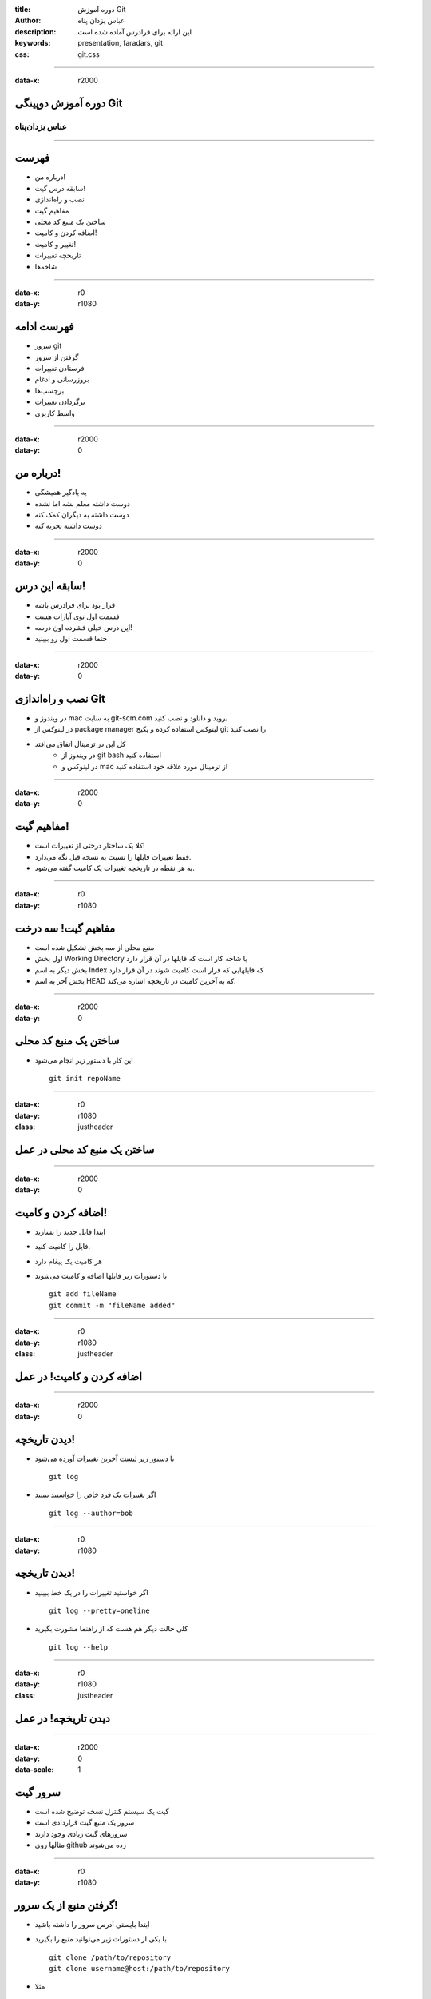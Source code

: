 :title: دوره آموزش Git
:author: عباس یزدان پناه
:description: این ارائه برای فرادرس آماده شده است
:keywords: presentation, faradars, git
:css: git.css

----

:data-x: r2000



.. raw:: html

	<h2>باسمه تعالی</h2>


دوره آموزش دوپینگی Git 
=========================================================

عباس یزدان‌پناه 
------------------------------





----




فهرست
===========================================

- درباره من!
- سابقه درس گیت!
- نصب و راه‌اندازی
- مفاهیم گیت
- ساختن یک منبع کد محلی
- اضافه کردن و کامیت!
- تغییر و کامیت!
- تاریخچه تغییرات
- شاخه‌ها


----

:data-x: r0
:data-y: r1080


فهرست ادامه
===========================================

- سرور git
- گرفتن از سرور
- فرستادن تغییرات
- بروزرسانی و ادغام
- برچسب‌ها
- برگردادن تغییرات
- واسط کاربری


----

:data-x: r2000
:data-y: 0

درباره من!
===========================================

- یه یادگیر همیشگی
- دوست داشته معلم بشه اما نشده
- دوست داشته به دیگران کمک کنه
- دوست داشته تجربه کنه


----

:data-x: r2000
:data-y: 0

سابقه این درس!
===========================================

- قرار بود برای فرادرس باشه
- قسمت اول توی آپارات هست
- این درس خیلی فشرده اون درسه!
- حتما قسمت اول رو ببینید


----

:data-x: r2000
:data-y: 0

نصب و راه‌اندازی Git
===========================================

- در ویندوز و mac به سایت git-scm.com بروید و دانلود و نصب کنید
- در لینوکس از package manager لینوکس استفاده کرده و پکیج git را نصب کنید
- کل این در ترمینال اتفاق می‌افتد
    * در ویندوز از git bash استفاده کنید
    * در لینوکس و mac از ترمینال مورد علاقه خود استفاده کنید


----

:data-x: r2000
:data-y: 0

مفاهیم گیت!
===========================================

- کلا یک ساختار درختی از تغییرات است!
- فقط تغییرات فایلها را نسبت به نسخه قبل نگه می‌دارد.
- به هر نقطه در تاریخچه تغییرات یک کامیت گفته می‌شود.

----

:data-x: r0
:data-y: r1080


مفاهیم گیت! سه درخت
===========================================


- منبع محلی از سه بخش تشکیل شده است
- اول بخش Working Directory یا شاخه کار است که فایلها در آن قرار دارد
- بخش دیگر به اسم Index که فایلهایی که قرار است کامیت شوند در آن قرار دارد
- بخش آخر به اسم HEAD که به آخرین کامیت در تاریخچه اشاره می‌کند.

.. image:: images/trees.png
	:height: 200px


----

:data-x: r2000
:data-y: 0

ساختن یک منبع کد محلی
===========================================

- این کار با دستور زیر انجام می‌شود ::


    git init repoName


----

:data-x: r0
:data-y: r1080
:class: justheader


ساختن یک منبع کد محلی در عمل
===========================================

----

:data-x: r2000
:data-y: 0


اضافه کردن و کامیت!
===========================================

- ابتدا فایل جدید را بسازید
- فایل را کامیت کنید. 
- هر کامیت یک پیغام دارد
- با دستورات زیر فایلها اضافه و کامیت می‌شوند ::


    git add fileName
    git commit -m "fileName added"


----

:data-x: r0
:data-y: r1080
:class: justheader


اضافه کردن و کامیت! در عمل
===========================================

----

:data-x: r2000
:data-y: 0

دیدن تاریخچه!
===========================================


- با دستور زیر لیست آخرین تغییرات آورده می‌شود ::

    git log

- اگر تغییرات یک فرد خاص را خواستید ببینید ::

    git log --author=bob

----

:data-x: r0
:data-y: r1080

دیدن تاریخچه!
===========================================

- اگر خواستید تغییرات را در یک خط ببینید ::

    git log --pretty=oneline

- کلی حالت دیگر هم هست که از راهنما مشورت بگیرید ::

    git log --help


----

:data-x: r0
:data-y: r1080
:class: justheader


دیدن تاریخچه! در عمل
===========================================


----

:data-x: r2000
:data-y: 0
:data-scale: 1

سرور گیت
===========================================

- گیت یک سیستم کنترل نسخه توضیح شده است
- سرور یک منبع گیت قراردادی است
- سرورهای گیت زیادی وجود دارند
- مثالها روی github زده می‌شوند







----

:data-x: r0
:data-y: r1080

گرفتن منبع از یک سرور!
===========================================

- ابتدا بایستی آدرس سرور را داشته باشید
- با یکی از دستورات زیر می‌توانید منبع را بگیرید ::

    git clone /path/to/repository
    git clone username@host:/path/to/repository

- مثلا ::

    git clone https://github.com/yazdan/presentations

----

:data-x: r0
:data-y: r1080
:class: justheader


گرفتن منبع از یک سرور! در عمل
===========================================

----

:data-x: r2000
:data-y: 0

فرستادن تغییرات
===========================================

- بایستی تغییر خود را به روند توضیح داده شده کامیت کنید
- از دستور زیر برای فرستادن کامیت استفاده کنید ::

    git push origin master

- اضافه کردن یک سرور ::

    git remote add origin <server>

----

:data-x: r0
:data-y: r1080
:class: justheader

فرستادن تغییرات در عمل
===========================================

----

:data-x: r2000
:data-y: 0

شاخه‌ها!
===========================================

- شاخه‌ها به ما کمک می‌کنند که کارها رو بصورت موازی پیش ببریم
- شاخه‌ها اشاره گرهایی به یک کامیت از تاریخچه هستند به همین خاطر کم هزینه‌اند

.. image:: images/branches.png
	:height: 200px

- ساختن یک شاخه جدید ::

    git checkout -b feature_x

----

:data-x: r0
:data-y: r1080

شاخه‌ها!
===========================================

- برگشتن به شاخه اصلی ::

    git checkout master

- حذف یک شاخه ::

    git branch -d feature_x

- فرستادن یک شاخه ::

    git push origin <branch>

----

:data-x: r0
:data-y: r1080
:class: justheader


شاخه‌ها! در عمل
===========================================

----

:data-x: r2000
:data-y: 0

بروزرسانی و ادغام
===========================================

- می‌توان آخرین تغییرات سرور را با دستور زیر گرفت ::

    git pull

- اگر بخواهیم تغییرات یک شاخه دیگر را با شاخه فعلی ادغام کنیم ::

    git merge <branch>

- ممکن است دو نفر یک بخش را تغییر داده باشند که به تعارض می‌خورند و بایستی دستی تعارض حل شود.

----

:data-x: r0
:data-y: r1080
:class: justheader

بروزرسانی و ادغام در عمل
===========================================

----

:data-x: r2000
:data-y: 0

برچسب‌ها
===========================================

- ما نیاز داریم که هر از گاهی به بخش از حافظه برچسب بزنیم.
- از دستور زیر برای درست کردن برچسب استفاده می کنیم ::

    git tag 1.0.0 1b2e1d63ff

- دیدن تگ‌ها ::

    git tag

----

:data-x: r0
:data-y: r1080
:class: justheader

برچسب‌ها در عمل
===========================================

----

:data-x: r2000
:data-y: 0

برگرداندن تغییرات
===========================================

- گاهی می‌خواهیم یک تغییر را برگردانیم
- برای برگداندن تغییرات یک فایل ::

    git checkout -- <filename>

- تغییرات اضافه شده به INDEX نگه داشته می‌شود.
- گرفتن آخرین تغییرات سرور و حذف کل تغییرات ::

    git fetch origin
    git reset --hard origin/master




----

:data-x: r0
:data-y: r1080
:class: justheader

برگرداندن تغییرات در عمل
===========================================


----


:data-y: 0
:data-x: r2000
:data-rotate-x: r90
:class: justheader

abzy.ir
================================

.. raw:: html
	
	<div>
	<a href="http://twitter.com/yazdanpanaha" class="icon-twitter icon-2x"></a>yazdanpanaha
	<a href="http://github.com/yazdan" class="icon-octocat icon-2x"></a>yazdan
	</div>



